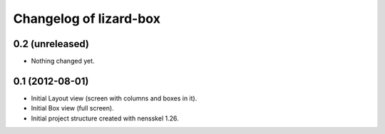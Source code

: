 Changelog of lizard-box
===================================================


0.2 (unreleased)
----------------

- Nothing changed yet.


0.1 (2012-08-01)
----------------

- Initial Layout view (screen with columns and boxes in it).

- Initial Box view (full screen).

- Initial project structure created with nensskel 1.26.
